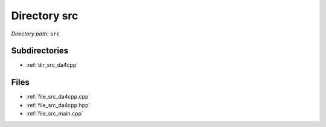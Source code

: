 .. _dir_src:


Directory src
=============


*Directory path:* ``src``

Subdirectories
--------------

- :ref:`dir_src_da4cpp`


Files
-----

- :ref:`file_src_da4cpp.cpp`
- :ref:`file_src_da4cpp.hpp`
- :ref:`file_src_main.cpp`


